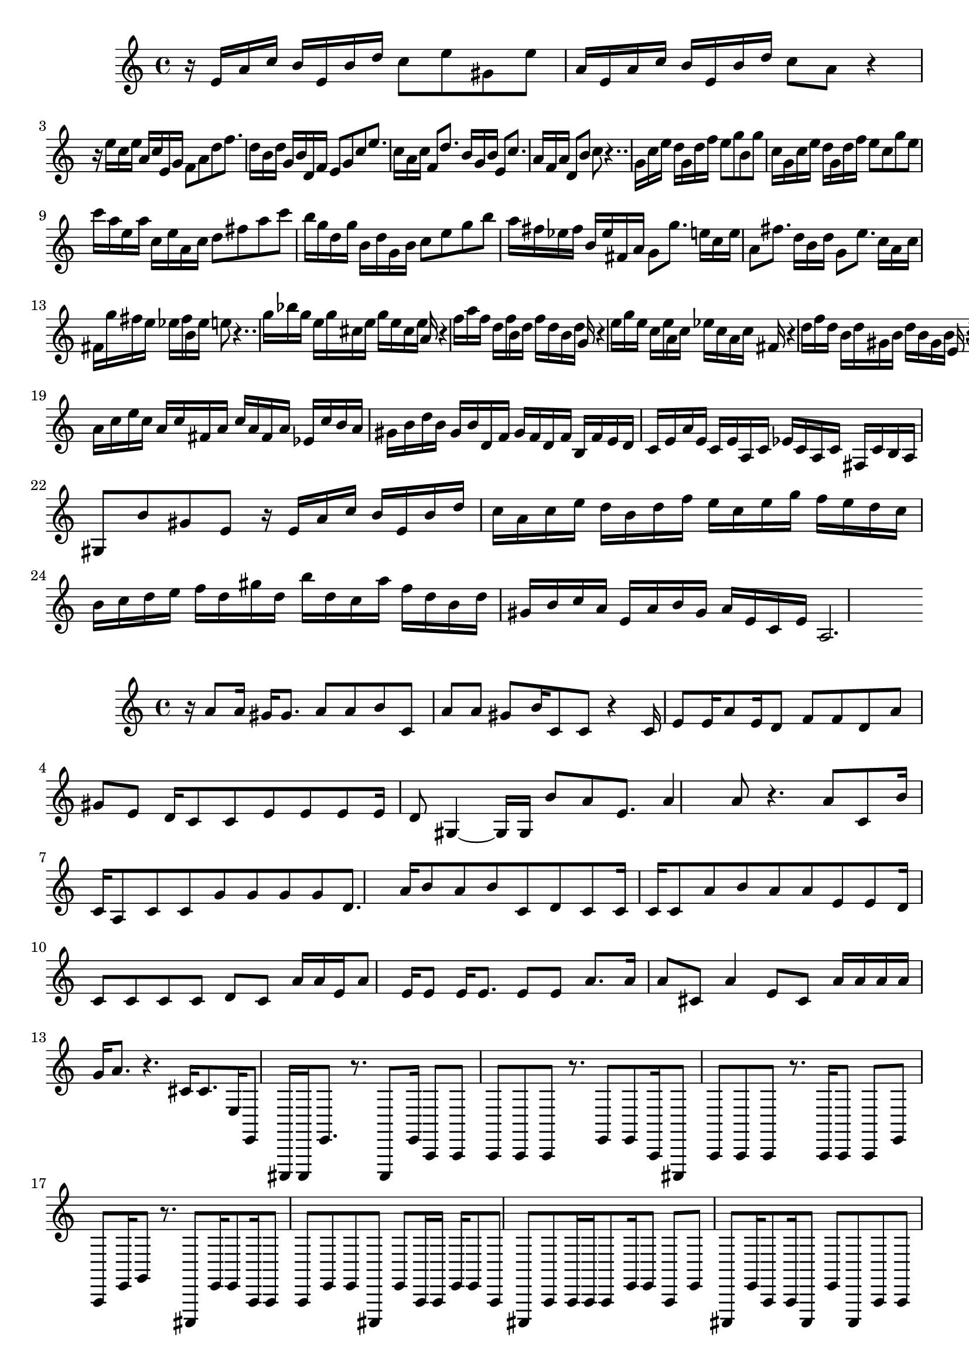 \new Staff  = xawcdddaeebbxfy { \time 4/4
      r 16  
      e' 16  
      a' 16  
      c'' 16  
      b' 16  
      e' 16  
      b' 16  
      d'' 16  
      c'' 8  
      e'' 8  
      gis' 8  
      e'' 8  
      a' 16  
      e' 16  
      a' 16  
      c'' 16  
      b' 16  
      e' 16  
      b' 16  
      d'' 16  
      c'' 8  
      a' 8  
      r 4  
      r 16  
      e'' 16  
      c'' 16  
      e'' 16  
      a' 16  
      c'' 16  
      e' 16  
      g' 16  
      f' 8  
      a' 8  
      d'' 8  
      f'' 8.  
      d'' 16  
      b' 16  
      d'' 16  
      g' 16  
      b' 16  
      d' 16  
      f' 16  
      e' 8  
      g' 8  
      c'' 8  
      e'' 8.  
      c'' 16  
      a' 16  
      c'' 16  
      f' 8  
      d'' 8.  
      b' 16  
      g' 16  
      b' 16  
      e' 8  
      c'' 8.  
      a' 16  
      f' 16  
      a' 16  
      d' 8  
      b' 8  
      c'' 8  
      r 4..  
      g' 16  
      c'' 16  
      e'' 16  
      d'' 16  
      g' 16  
      d'' 16  
      f'' 16  
      e'' 8  
      g'' 8  
      b' 8  
      g'' 8  
      c'' 16  
      g' 16  
      c'' 16  
      e'' 16  
      d'' 16  
      g' 16  
      d'' 16  
      f'' 16  
      e'' 8  
      c'' 8  
      g'' 8  
      e'' 8  
      c''' 16  
      a'' 16  
      e'' 16  
      a'' 16  
      c'' 16  
      e'' 16  
      a' 16  
      c'' 16  
      d'' 8  
      fis'' 8  
      a'' 8  
      c''' 8  
      b'' 16  
      g'' 16  
      d'' 16  
      g'' 16  
      b' 16  
      d'' 16  
      g' 16  
      b' 16  
      c'' 8  
      e'' 8  
      g'' 8  
      b'' 8  
      a'' 16  
      fis'' 16  
      ees'' 16  
      fis'' 16  
      b' 16  
      ees'' 16  
      fis' 16  
      a' 16  
      g' 8  
      g'' 8.  
      e'' 16  
      c'' 16  
      e'' 16  
      a' 8  
      fis'' 8.  
      d'' 16  
      b' 16  
      d'' 16  
      g' 8  
      e'' 8.  
      c'' 16  
      a' 16  
      c'' 16  
      fis' 16  
      g'' 16  
      fis'' 16  
      e'' 16  
      ees'' 16  
      fis'' 16  
      b' 16  
      ees'' 16  
      e'' 8  
      r 4..  
      g'' 16  
      bes'' 16  
      g'' 16  
      e'' 16  
      g'' 16  
      cis'' 16  
      e'' 16  
      g'' 16  
      e'' 16  
      cis'' 16  
      e'' 16  
      a' 16  
      r 4  
      f'' 16  
      a'' 16  
      f'' 16  
      d'' 16  
      f'' 16  
      b' 16  
      d'' 16  
      f'' 16  
      d'' 16  
      b' 16  
      d'' 16  
      g' 16  
      r 4  
      e'' 16  
      g'' 16  
      e'' 16  
      c'' 16  
      e'' 16  
      a' 16  
      c'' 16  
      ees'' 16  
      c'' 16  
      a' 16  
      c'' 16  
      fis' 16  
      r 4  
      d'' 16  
      f'' 16  
      d'' 16  
      b' 16  
      d'' 16  
      gis' 16  
      b' 16  
      d'' 16  
      b' 16  
      gis' 16  
      b' 16  
      e' 16  
      r 4  
      e' 16  
      a' 16  
      c'' 16  
      b' 16  
      e' 16  
      b' 16  
      d'' 16  
      c'' 8  
      a' 8  
      gis' 8  
      e' 8  
      a' 16  
      c'' 16  
      e'' 16  
      c'' 16  
      a' 16  
      c'' 16  
      fis' 16  
      a' 16  
      c'' 16  
      a' 16  
      fis' 16  
      a' 16  
      ees' 16  
      c'' 16  
      b' 16  
      a' 16  
      gis' 16  
      b' 16  
      d'' 16  
      b' 16  
      gis' 16  
      b' 16  
      d' 16  
      f' 16  
      gis' 16  
      f' 16  
      d' 16  
      f' 16  
      b 16  
      f' 16  
      e' 16  
      d' 16  
      c' 16  
      e' 16  
      a' 16  
      e' 16  
      c' 16  
      e' 16  
      a 16  
      c' 16  
      ees' 16  
      c' 16  
      a 16  
      c' 16  
      fis 16  
      c' 16  
      b 16  
      a 16  
      gis 8  
      b' 8  
      gis' 8  
      e' 8  
      r 16  
      e' 16  
      a' 16  
      c'' 16  
      b' 16  
      e' 16  
      b' 16  
      d'' 16  
      c'' 16  
      a' 16  
      c'' 16  
      e'' 16  
      d'' 16  
      b' 16  
      d'' 16  
      f'' 16  
      e'' 16  
      c'' 16  
      e'' 16  
      g'' 16  
      f'' 16  
      e'' 16  
      d'' 16  
      c'' 16  
      b' 16  
      c'' 16  
      d'' 16  
      e'' 16  
      f'' 16  
      d'' 16  
      gis'' 16  
      d'' 16  
      b'' 16  
      d'' 16  
      c'' 16  
      a'' 16  
      f'' 16  
      d'' 16  
      b' 16  
      d'' 16  
      gis' 16  
      b' 16  
      c'' 16  
      a' 16  
      e' 16  
      a' 16  
      b' 16  
      gis' 16  
      a' 16  
      e' 16  
      c' 16  
      e' 16  
      a 2.  
       } 
     
 
\new Staff  = xawcdddaeebbxzc { \time 4/4
      r 16  
      a' 8  
      a' 16  
      gis' 16  
      gis' 8.  
      a' 8  
      a' 8  
      b' 8  
      c' 8  
      a' 8  
      a' 8  
      gis' 8  
      b' 16  
      c' 8  
      c' 8  
      r 4  
      c' 16  
      e' 8  
      e' 16  
      a' 8  
      e' 16  
      d' 8  
      f' 8  
      f' 8  
      d' 8  
      a' 8  
      gis' 8  
      e' 8  
      d' 16  
      c' 8  
      c' 8  
      e' 8  
      e' 8  
      e' 8  
      e' 16  
      d' 8  
      gis 4  ~  
      gis 16  
      gis 16  
      b' 8  
      a' 8  
      e' 8.  
      a' 4  
      a' 8  
      r 4.  
      a' 8  
      c' 8  
      b' 16  
      c' 16  
      a 8  
      c' 8  
      c' 8  
      g' 8  
      g' 8  
      g' 8  
      g' 8  
      d' 8.  
      a' 16  
      b' 8  
      a' 8  
      b' 8  
      c' 8  
      d' 8  
      c' 8  
      c' 16  
      c' 16  
      c' 8  
      a' 8  
      b' 8  
      a' 8  
      a' 8  
      e' 8  
      e' 8  
      d' 16  
      c' 8  
      c' 8  
      c' 8  
      c' 8  
      d' 8  
      c' 8  
      a' 16  
      a' 16  
      e' 16  
      a' 8  
      e' 16  
      e' 8  
      e' 16  
      e' 8.  
      e' 8  
      e' 8  
      a' 8.  
      a' 16  
      a' 8  
      cis' 8  
      a' 4  
      e' 8  
      cis' 8  
      a' 16  
      a' 16  
      a' 16  
      a' 16  
      g' 16  
      a' 8.  
      r 4.  
      cis' 16  
      cis' 8.  
      e 16  
      e, 8  
      cis,, 16  
      cis,, 16  
      e, 8.  
      r 8.  
      cis,, 8  
      e, 16  
      a,, 8  
      a,, 8  
      a,, 8  
      a,, 8  
      a,, 8  
      r 8.  
      e, 8  
      e, 8  
      a,, 16  
      cis,, 8  
      a,, 8  
      a,, 8  
      a,, 8  
      r 8.  
      a,, 16  
      a,, 8  
      a,, 8  
      e, 8  
      a,, 8  
      e, 16  
      g, 8  
      r 8.  
      cis,, 8  
      e, 16  
      e, 8  
      a,, 16  
      a,, 8  
      a,, 8  
      e, 8  
      e, 8  
      cis,, 8  
      e, 8  
      a,, 16  
      a,, 16  
      e, 16  
      e, 8  
      a,, 8  
      cis,, 8  
      a,, 8  
      a,, 16  
      a,, 16  
      a,, 8  
      e, 16  
      e, 8  
      a,, 8  
      e, 8  
      cis,, 8  
      e, 16  
      a,, 8  
      a,, 16  
      cis,, 8  
      e, 8  
      cis,, 8  
      a,, 8  
      a,, 8  
      a,, 8  
      a,, 8  
      cis,, 16  
      e, 8  
      e, 8  
      e, 8  
      cis,, 8  
      r 16  
      cis,, 8  
      a,, 8  
      a,, 16  
      g, 8  
      e, 16  
      e, 8  
      cis,, 8  
      e, 8  
      cis,, 8  
      a,, 16  
      cis,, 8  
      d,, 8  
      a,, 16  
      a,, 16  
      a,, 8  
      cis,, 8  
      e, 8  
      e, 8  
      a,, 8  
      a,, 8  
      g, 8  
      a,, 16  
      e, 8  
      cis,, 8  
      e, 8  
      e, 16  
      cis,, 16  
      cis,, 8  
      cis,, 16  
      a,, 4  
      a,, 4..  
       } 
     
 

